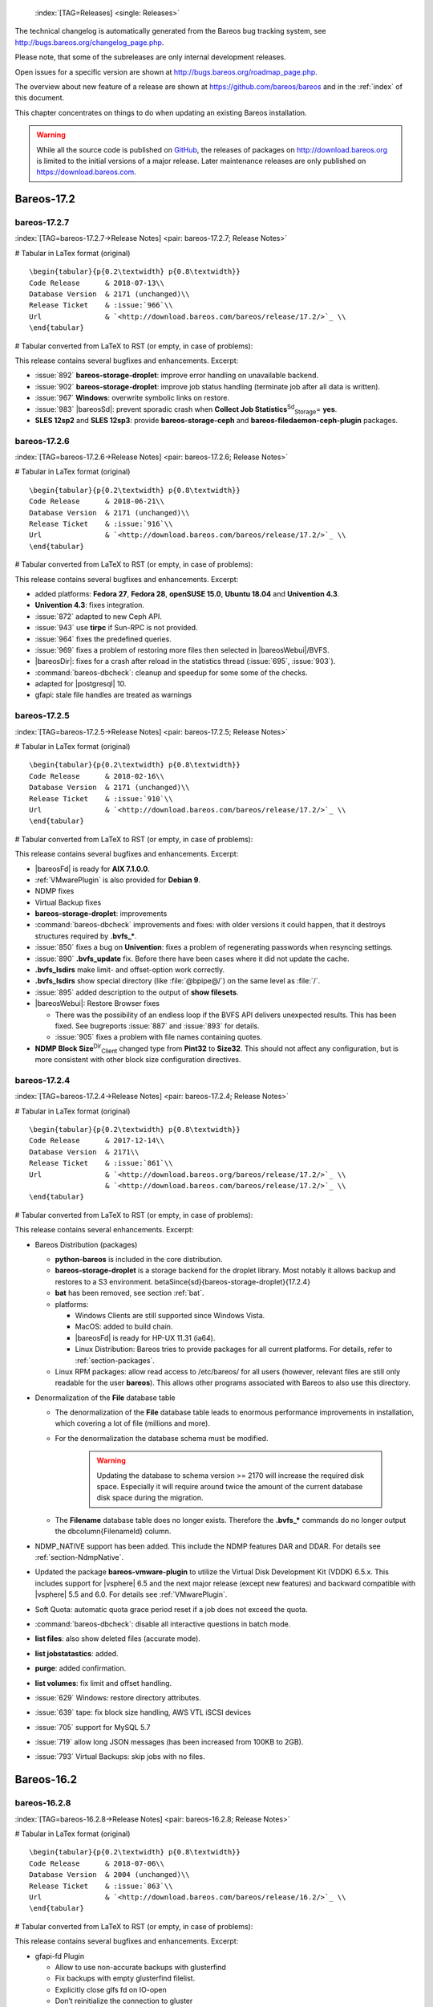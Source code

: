 .. ATTENTION do not edit this file manually.
   It was automatically converted from the corresponding .tex file



.. _releasenotes:

 :index:`[TAG=Releases] <single: Releases>`

The technical changelog is automatically generated from the Bareos bug tracking system, see http://bugs.bareos.org/changelog_page.php.

Please note, that some of the subreleases are only internal development releases.

Open issues for a specific version are shown at http://bugs.bareos.org/roadmap_page.php.

The overview about new feature of a release are shown at https://github.com/bareos/bareos and in the :ref:`index` of this document.

This chapter concentrates on things to do when updating an existing Bareos installation.



.. warning::
   While all the source code is published on `GitHub <https://github.com/bareos/bareos>`_, the releases of packages on `<http://download.bareos.org>`_ is limited to the initial versions of a major release. Later maintenance releases are only published on `<https://download.bareos.com>`_.

Bareos-17.2
===========

bareos-17.2.7
-------------

:index:`[TAG=bareos-17.2.7->Release Notes] <pair: bareos-17.2.7; Release Notes>`

# Tabular in LaTex format (original)

::

    \begin{tabular}{p{0.2\textwidth} p{0.8\textwidth}}
    Code Release      & 2018-07-13\\
    Database Version  & 2171 (unchanged)\\
    Release Ticket    & :issue:`966`\\
    Url               & `<http://download.bareos.com/bareos/release/17.2/>`_ \\
    \end{tabular}

# Tabular converted from LaTeX to RST (or empty, in case of problems):

+------------------+-------------------------------------------------+
| Code Release     | 2018-07-13                                      |
+------------------+-------------------------------------------------+
| Database Version | 2171 (unchanged)                                |
+------------------+-------------------------------------------------+
| Release Ticket   | :issue:`966`                       |
+------------------+-------------------------------------------------+
| Url              | `<http://download.bareos.com/bareos/release/17.2/>`_ |
+------------------+-------------------------------------------------+

This release contains several bugfixes and enhancements. Excerpt:

-  :issue:`892` **bareos-storage-droplet**: improve error handling on unavailable backend.

-  :issue:`902` **bareos-storage-droplet**: improve job status handling (terminate job after all data is written).

-  :issue:`967` :strong:`Windows`: overwrite symbolic links on restore.

-  :issue:`983` |bareosSd|: prevent sporadic crash when **Collect Job Statistics**:sup:`Sd`:sub:`Storage`\ = **yes**.

-  :strong:`SLES 12sp2` and :strong:`SLES 12sp3`: provide **bareos-storage-ceph** and **bareos-filedaemon-ceph-plugin** packages.

bareos-17.2.6
-------------

:index:`[TAG=bareos-17.2.6->Release Notes] <pair: bareos-17.2.6; Release Notes>`

# Tabular in LaTex format (original)

::

    \begin{tabular}{p{0.2\textwidth} p{0.8\textwidth}}
    Code Release      & 2018-06-21\\
    Database Version  & 2171 (unchanged)\\
    Release Ticket    & :issue:`916`\\
    Url               & `<http://download.bareos.com/bareos/release/17.2/>`_ \\
    \end{tabular}

# Tabular converted from LaTeX to RST (or empty, in case of problems):

+------------------+-------------------------------------------------+
| Code Release     | 2018-06-21                                      |
+------------------+-------------------------------------------------+
| Database Version | 2171 (unchanged)                                |
+------------------+-------------------------------------------------+
| Release Ticket   | :issue:`916`                       |
+------------------+-------------------------------------------------+
| Url              | `<http://download.bareos.com/bareos/release/17.2/>`_ |
+------------------+-------------------------------------------------+

This release contains several bugfixes and enhancements. Excerpt:

-  added platforms: :strong:`Fedora 27`, :strong:`Fedora 28`, :strong:`openSUSE 15.0`, :strong:`Ubuntu 18.04` and :strong:`Univention 4.3`.

-  :strong:`Univention 4.3`: fixes integration.

-  :issue:`872` adapted to new Ceph API.

-  :issue:`943` use **tirpc** if Sun-RPC is not provided.

-  :issue:`964` fixes the predefined queries.

-  :issue:`969` fixes a problem of restoring more files then selected in |bareosWebui|/BVFS.

-  |bareosDir|: fixes for a crash after reload in the statistics thread (:issue:`695`, :issue:`903`).

-  :command:`bareos-dbcheck`: cleanup and speedup for some some of the checks.

-  adapted for |postgresql| 10.

-  gfapi: stale file handles are treated as warnings

bareos-17.2.5
-------------

:index:`[TAG=bareos-17.2.5->Release Notes] <pair: bareos-17.2.5; Release Notes>`

# Tabular in LaTex format (original)

::

    \begin{tabular}{p{0.2\textwidth} p{0.8\textwidth}}
    Code Release      & 2018-02-16\\
    Database Version  & 2171 (unchanged)\\
    Release Ticket    & :issue:`910`\\
    Url               & `<http://download.bareos.com/bareos/release/17.2/>`_ \\
    \end{tabular}

# Tabular converted from LaTeX to RST (or empty, in case of problems):

+------------------+-------------------------------------------------+
| Code Release     | 2018-02-16                                      |
+------------------+-------------------------------------------------+
| Database Version | 2171 (unchanged)                                |
+------------------+-------------------------------------------------+
| Release Ticket   | :issue:`910`                       |
+------------------+-------------------------------------------------+
| Url              | `<http://download.bareos.com/bareos/release/17.2/>`_ |
+------------------+-------------------------------------------------+

This release contains several bugfixes and enhancements. Excerpt:

-  |bareosFd| is ready for :strong:`AIX 7.1.0.0`.

-  :ref:`VMwarePlugin` is also provided for :strong:`Debian 9`.

-  NDMP fixes

-  Virtual Backup fixes

-  **bareos-storage-droplet**: improvements

-  :command:`bareos-dbcheck` improvements and fixes: with older versions it could happen, that it destroys structures required by :strong:`.bvfs_*`.

-  :issue:`850` fixes a bug on :strong:`Univention`: fixes a problem of regenerating passwords when resyncing settings.

-  :issue:`890` :strong:`.bvfs_update` fix. Before there have been cases where it did not update the cache.

-  :strong:`.bvfs_lsdirs` make limit- and offset-option work correctly.

-  :strong:`.bvfs_lsdirs` show special directory (like :file:`@bpipe@/`) on the same level as :file:`/`.

-  :issue:`895` added description to the output of :strong:`show filesets`.

-  |bareosWebui|: Restore Browser fixes

   -  There was the possibility of an endless loop if the BVFS API delivers unexpected results. This has been fixed. See bugreports :issue:`887` and :issue:`893` for details.

   -  :issue:`905` fixes a problem with file names containing quotes.

-  **NDMP Block Size**:sup:`Dir`:sub:`Client`\  changed type from :strong:`Pint32` to :strong:`Size32`. This should not affect any configuration, but is more consistent with other block size configuration directives.

bareos-17.2.4
-------------

:index:`[TAG=bareos-17.2.4->Release Notes] <pair: bareos-17.2.4; Release Notes>`

# Tabular in LaTex format (original)

::

    \begin{tabular}{p{0.2\textwidth} p{0.8\textwidth}}
    Code Release      & 2017-12-14\\
    Database Version  & 2171\\
    Release Ticket    & :issue:`861`\\
    Url               & `<http://download.bareos.org/bareos/release/17.2/>`_ \\
                      & `<http://download.bareos.com/bareos/release/17.2/>`_ \\
    \end{tabular}

# Tabular converted from LaTeX to RST (or empty, in case of problems):

+------------------+-------------------------------------------------+
| Code Release     | 2017-12-14                                      |
+------------------+-------------------------------------------------+
| Database Version | 2171                                            |
+------------------+-------------------------------------------------+
| Release Ticket   | :issue:`861`                       |
+------------------+-------------------------------------------------+
| Url              | `<http://download.bareos.org/bareos/release/17.2/>`_ |
+------------------+-------------------------------------------------+
|                  | `<http://download.bareos.com/bareos/release/17.2/>`_ |
+------------------+-------------------------------------------------+

This release contains several enhancements. Excerpt:

-  Bareos Distribution (packages)

   -  **python-bareos** is included in the core distribution.

   -  **bareos-storage-droplet** is a storage backend for the droplet library. Most notably it allows backup and restores to a S3 environment. \betaSince{sd}{bareos-storage-droplet}{17.2.4}

   -  **bat** has been removed, see section :ref:`bat`.

   -  platforms:

      -  Windows Clients are still supported since Windows Vista.

      -  MacOS: added to build chain.

      -  |bareosFd| is ready for HP-UX 11.31 (ia64).

      -  Linux Distribution: Bareos tries to provide packages for all current platforms. For details, refer to :ref:`section-packages`.

   -  Linux RPM packages: allow read access to /etc/bareos/ for all users (however, relevant files are still only readable for the user **bareos**). This allows other programs associated with Bareos to also use this directory.

-  Denormalization of the **File** database table

   -  The denormalization of the **File** database table leads to enormous performance improvements in installation, which covering a lot of file (millions and more).

   -  For the denormalization the database schema must be modified. 

                   .. warning::
                      Updating the database to schema version >= 2170 will increase the required disk space.
                      Especially it will require around twice the amount of the current database disk space during the migration.

   -  The **Filename** database table does no longer exists. Therefore the :strong:`.bvfs_*` commands do no longer output the \dbcolumn{FilenameId} column.

-  NDMP_NATIVE support has been added. This include the NDMP features DAR and DDAR. For details see :ref:`section-NdmpNative`.

-  Updated the package **bareos-vmware-plugin** to utilize the Virtual Disk Development Kit (VDDK) 6.5.x. This includes support for |vsphere| 6.5 and the next major release (except new features) and backward compatible with |vsphere| 5.5 and 6.0. For details see :ref:`VMwarePlugin`.

-  Soft Quota: automatic quota grace period reset if a job does not exceed the quota.

-  :command:`bareos-dbcheck`: disable all interactive questions in batch mode.

-  :strong:`list files`: also show deleted files (accurate mode).

-  :strong:`list jobstatastics`: added.

-  :strong:`purge`: added confirmation.

-  :strong:`list volumes`: fix limit and offset handling.

-  :issue:`629` Windows: restore directory attributes.

-  :issue:`639` tape: fix block size handling, AWS VTL iSCSI devices

-  :issue:`705` support for MySQL 5.7

-  :issue:`719` allow long JSON messages (has been increased from 100KB to 2GB).

-  :issue:`793` Virtual Backups: skip jobs with no files.

Bareos-16.2
===========

bareos-16.2.8
-------------

:index:`[TAG=bareos-16.2.8->Release Notes] <pair: bareos-16.2.8; Release Notes>`

# Tabular in LaTex format (original)

::

    \begin{tabular}{p{0.2\textwidth} p{0.8\textwidth}}
    Code Release      & 2018-07-06\\
    Database Version  & 2004 (unchanged)\\
    Release Ticket    & :issue:`863`\\
    Url               & `<http://download.bareos.com/bareos/release/16.2/>`_ \\
    \end{tabular}

# Tabular converted from LaTeX to RST (or empty, in case of problems):

+------------------+-------------------------------------------------+
| Code Release     | 2018-07-06                                      |
+------------------+-------------------------------------------------+
| Database Version | 2004 (unchanged)                                |
+------------------+-------------------------------------------------+
| Release Ticket   | :issue:`863`                       |
+------------------+-------------------------------------------------+
| Url              | `<http://download.bareos.com/bareos/release/16.2/>`_ |
+------------------+-------------------------------------------------+

This release contains several bugfixes and enhancements. Excerpt:

-  gfapi-fd Plugin

   -  Allow to use non-accurate backups with glusterfind

   -  Fix backups with empty glusterfind filelist.

   -  Explicitly close glfs fd on IO-open

   -  Don’t reinitialize the connection to gluster

   -  Fix parsing of missing basedir argument

   -  Handle non-fatal Gluster problems properly

-  Reset JobStatus to previous JobStatus in status SD and FD loops to fix status all output

-  Backport ceph: ported cephfs-fd and :command:`cephfs_device` to new api

-  :issue:`967` Windows: Symbolic links are now replaceable during restore

bareos-16.2.7
-------------

:index:`[TAG=bareos-16.2.7->Release Notes] <pair: bareos-16.2.7; Release Notes>`

# Tabular in LaTex format (original)

::

    \begin{tabular}{p{0.2\textwidth} p{0.8\textwidth}}
    Code Release      & 2017-10-09\\
    Database Version  & 2004 (unchanged)\\
    Release Ticket    & :issue:`836`\\
    Url               & `<http://download.bareos.com/bareos/release/16.2/>`_ \\
    \end{tabular}

# Tabular converted from LaTeX to RST (or empty, in case of problems):

+------------------+-------------------------------------------------+
| Code Release     | 2017-10-09                                      |
+------------------+-------------------------------------------------+
| Database Version | 2004 (unchanged)                                |
+------------------+-------------------------------------------------+
| Release Ticket   | :issue:`836`                       |
+------------------+-------------------------------------------------+
| Url              | `<http://download.bareos.com/bareos/release/16.2/>`_ |
+------------------+-------------------------------------------------+

This release contains several bugfixes and enhancements. Excerpt:

-  Fixes a Director crash, when enabling debugging output

-  :strong:`.bvfs_lsdirs`: improve performance, especially when having a large number of directories

   -  To optimize the performance of the SQL query used by :strong:`.bvfs_lsdirs`, it is important to have the following indexes:

   -  PostgreSQL

      -  

         \sqlcommand{CREATE INDEX file_jpfnidpart_idx ON File(PathId,JobId,FilenameId) WHERE FileIndex = 0;}

      -  | If the index \sqlcommand{file_jfnidpart_idx} mentioned in 16.2.6 release notes exist, drop it:
         | \sqlcommand{DROP INDEX file_jfnidpart_idx;}

   -  MySQL/MariaDB

      -  

         \sqlcommand{CREATE INDEX PathId_JobId_FileNameId_FileIndex ON File(PathId,JobId,FilenameId,FileIndex);}

      -  | If the index \sqlcommand{PathId_JobId_FileIndex_FileNameId} mentioned in 16.2.6 release notes exist, drop it:
         | \sqlcommand{DROP INDEX PathId_JobId_FileIndex_FileNameId ON File;}

-  Utilize OpenSSL >= 1.1 if available

-  Windows: fixes silent upgrade (:command:`winbareos-*.exe /S`)

-  Windows: restore attributes also on directories (not only on files)

-  Fixes problem with SHA1 signature when compiled without OpenSSL (not relevant for bareos.org/bareos.com packages)

-  Packages for openSUSE Leap 42.3 and Fedora 26 have been added.

-  Packages for AIX and current HP-UX 11.31

bareos-16.2.6
-------------

:index:`[TAG=bareos-16.2.6->Release Notes] <pair: bareos-16.2.6; Release Notes>`

# Tabular in LaTex format (original)

::

    \begin{tabular}{p{0.2\textwidth} p{0.8\textwidth}}
    Code Release      & 2017-06-22\\
    Database Version  & 2004 (unchanged)\\
    Release Ticket    & :issue:`794`\\
    Url               & `<http://download.bareos.com/bareos/release/16.2/>`_ \\
    \end{tabular}

# Tabular converted from LaTeX to RST (or empty, in case of problems):

+------------------+-------------------------------------------------+
| Code Release     | 2017-06-22                                      |
+------------------+-------------------------------------------------+
| Database Version | 2004 (unchanged)                                |
+------------------+-------------------------------------------------+
| Release Ticket   | :issue:`794`                       |
+------------------+-------------------------------------------------+
| Url              | `<http://download.bareos.com/bareos/release/16.2/>`_ |
+------------------+-------------------------------------------------+

This release contains several bugfixes and enhancements. Excerpt:

-  Prevent from director crash when using incorrect paramaters of :strong:`.bvfs_*` commands.

-  Director now closes all configuration files when reloading failed.

-  Storage daemon now closes the network connection when MaximumConcurrentJobs reached.

-  New directive :strong:`LanAddress` was added to the Client and Storage Resources of the director to facilitate a network topology where client and storage are situated inside of a LAN, but the Director is outside of that LAN. See :ref:`LanAddress` for details.

-  A Problem in the storage abstraction layer was fixed where the director picked the wrong storage daemon when multiple storages/storage daemons were used.

-  The device spool size calculation when using secure erase was fixed.

-  :strong:`.bvfs_lsdirs` no longer shows empty directories from accurate jobs.

   -  

      

.. warning::
   This decreases performance if your environment has a large numbers of directories. Creating an index improves the performance.

   -  

      |postgresql|

      -  | When using PostgreSQL, creating the following partial improves the performance sufficiently:
         | \sqlcommand{CREATE INDEX file_jfnidpart_idx ON File(JobId, FilenameId) WHERE FileIndex = 0;}

      -  | Run following command to create the partial index:
         | :file:`su - postgres -c 'echo "CREATE INDEX file_jfnidpart_idx ON File(JobId, FilenameId) WHERE FileIndex = 0; ANALYZE File;" | psql bareos'`

   -  

      |mysql|

      -  | When using MySQL or MariaDB, creating the following index improves the performance:
         | \sqlcommand{CREATE INDEX PathId_JobId_FileIndex_FileNameId ON File(PathId,JobId,FileIndex,FilenameId);}

      -  | Run following command to create the index:
         | :file:`echo "CREATE INDEX PathId_JobId_FileIndex_FileNameId ON File(PathId,JobId,FileIndex,FilenameId);" | mysql -u root bareos`

      -  However, with larger amounts of directories and/or involved jobs, even with this index the performance of :strong:`.bvfs_lsdirs` may still be insufficient. We are working on optimizing the SQL query for MySQL/MariaDB to solve this problem.

-  Packages for Univention UCS 4.2 have been added.

-  Packages for Debian 9 (Stretch) have been added.

-  WebUI: The post install script of the bareos-webui RPM package for RHEL/CentOS was fixed, it no longer tries to run a2enmod which does not exist on RHEL/CentOS.

-  WebUI: The login form no longer allows redirects to arbitrary URLs

-  WebUI: The used ZendFramework components were updated from version 2.4.10 to 2.4.11.

-  WebUI: jQuery was updated from version 1.12.4 to version 3.2.0., some outdated browsers like Internet Explorer 6-8, Opera 12.1x or Safari 5.1+ will no longer be supported, see `jQuery Browser Support <http://jquery.com/browser-support/>`_ for details.

bareos-16.2.5
-------------

:index:`[TAG=bareos-16.2.5->Release Notes] <pair: bareos-16.2.5; Release Notes>`

# Tabular in LaTex format (original)

::

    \begin{tabular}{p{0.2\textwidth} p{0.8\textwidth}}
    Code Release      & 2017-03-03\\
    Database Version  & 2004 (unchanged)\\
    Release Ticket    & :issue:`734`\\
    Url               & `<http://download.bareos.com/bareos/release/16.2/>`_ \\
    \end{tabular}

# Tabular converted from LaTeX to RST (or empty, in case of problems):

+------------------+-------------------------------------------------+
| Code Release     | 2017-03-03                                      |
+------------------+-------------------------------------------------+
| Database Version | 2004 (unchanged)                                |
+------------------+-------------------------------------------------+
| Release Ticket   | :issue:`734`                       |
+------------------+-------------------------------------------------+
| Url              | `<http://download.bareos.com/bareos/release/16.2/>`_ |
+------------------+-------------------------------------------------+

This release contains several bugfixes and enhancements. Excerpt:

-  NDMP: critical bugfix when restoring large files.

-  truncate command allows to free space on disk storages (replaces an purged volume by an empty volume).

-  Some fixes were added regarding director crashes, Windows backups (VSS), soft-quota reset and API (bvfs) problems.

-  WebUI: handle file names containing special characters, hostnames starting with numbers and long logfiles.

-  WebUI: adds translations for Chinese, Italian and Spanish.

bareos-16.2.4
-------------

:index:`[TAG=bareos-16.2.4->Release Notes] <pair: bareos-16.2.4; Release Notes>`

# Tabular in LaTex format (original)

::

    \begin{tabular}{p{0.2\textwidth} p{0.8\textwidth}}
    Code Release      & 2016-10-28\\
    Database Version  & 2004 (unchanged)\\
    Release Ticket    & :issue:`698`\\
    Url               & `<http://download.bareos.org/bareos/release/16.2/>`_ \\
                      & `<http://download.bareos.com/bareos/release/16.2/>`_ \\
    \end{tabular}

# Tabular converted from LaTeX to RST (or empty, in case of problems):

+------------------+-------------------------------------------------+
| Code Release     | 2016-10-28                                      |
+------------------+-------------------------------------------------+
| Database Version | 2004 (unchanged)                                |
+------------------+-------------------------------------------------+
| Release Ticket   | :issue:`698`                       |
+------------------+-------------------------------------------------+
| Url              | `<http://download.bareos.org/bareos/release/16.2/>`_ |
+------------------+-------------------------------------------------+
|                  | `<http://download.bareos.com/bareos/release/16.2/>`_ |
+------------------+-------------------------------------------------+

First stable release of the Bareos 16.2 branch.

-  Configuration

   -  Bareos packages contain the default configuration in :ref:`section-ConfigurationSubdirectories`. Please read :ref:`section-UpdateToConfigurationSubdirectories` before updating (make a copy of your configuration directories for your |bareosDir| and |bareosSd| before updating). Note: as the old configuration files are still supported, in most cases no changes are required.

   -  The default configuration does no longer name the :sup:`Dir`\ :strong:`Director` and :sup:`Sd`\ :strong:`Storage` resources after the systems hostname (:file:`$HOSTNAME-dir` resp. :file:`$HOSTNAME-sd`) but use **bareos-dir**:sup:`Dir`:sub:`Director`  resp. **bareos-sd**:sup:`Sd`:sub:`Storage`  as defaults. The prior solution had the disadvantage, that :file:`$HOSTNAME-dir` has also been set on |bareosFd| not running on the
      |bareosDir|, which almost ever did require changing this setting. Also the new approach aligns better with :ref:`section-ConfigurationSubdirectories`.

   -  Due to limitation of the build system, the default resource **Linux All**:sup:`Dir`:sub:`FileSet`  have been renamed to **LinuxAll**:sup:`Dir`:sub:`FileSet`  (no space between Linux and All).

   -  The configuration of the **bareos-traymonitor** has also been split into resource files. Additional, these resource files are now packaged in other packages:

      -  :file:`CONFIGDIR/tray-monitor.d/monitor/bareos-mon.conf`: **bareos-traymonitor**

      -  :file:`CONFIGDIR/tray-monitor.d/client/FileDaemon-local.conf`: **bareos-filedaemon**

      -  :file:`CONFIGDIR/tray-monitor.d/storage/StorageDaemon-local.conf`: **bareos-storage**

      -  :file:`CONFIGDIR/tray-monitor.d/director/Director-local.conf`: :file:`bareos-director`

      This way, the **bareos-traymonitor** will be configured automatically for the installed components.

-  Strict ACL handling

   -  Bareos Console :strong:`Acl`s do no longer automatically matches substrings (to avoid that e.g. **Pool ACL**:sup:`Dir`:sub:`Console`\ = **Full** also matches **VirtualFull**:sup:`Dir`:sub:`pool`\ ). To configure the ACL to work as before, **Pool ACL**:sup:`Dir`:sub:`Console`\ = **.*Full.*** must be set. Unfortunately the |bareosWebui| 15.2 **webui**:sup:`Dir`:sub:`Profile`  did use
      **Command ACL**:sup:`Dir`:sub:`Console`\ = **.bvfs***, which is also no longer works as intended. Moreover, to use all of |bareosWebui| 16.2 features, some additional commands must be permitted, so best use the new **webui-admin**:sup:`Dir`:sub:`Profile` .

-  

   |bareosWebui|

   -  Updating from Bareos 15.2: Adapt **webui**:sup:`Dir`:sub:`Profile`  (from bareos 15.2) to allow all commands of **webui-admin**:sup:`Dir`:sub:`Profile`  (**Command ACL**:sup:`Dir`:sub:`Console`\ ). Alternately modify all :sup:`Dir`\ :strong:`Console`s currently using **webui**:sup:`Dir`:sub:`Profile`  to use **webui-admin**:sup:`Dir`:sub:`Profile`  instead.

   -  While RHEL 6 and CentOS 6 are still platforms supported by Bareos, the package **bareos-webui** is not available for these platforms, as the required ZendFramework 2.4 do require PHP >= 5.3.17 (5.3.23). However, it is possible to use **bareos-webui** 15.2 against **bareos-director** 16.2. Also here, the profile must be adapted.

Bareos-15.2
===========

bareos-15.2.4
-------------

:index:`[TAG=bareos-15.2.4->Release Notes] <pair: bareos-15.2.4; Release Notes>`

# Tabular in LaTex format (original)

::

    \begin{tabular}{p{0.2\textwidth} p{0.8\textwidth}}
    Code Release      & 2016-06-10\\
    Database Version  & 2004 (unchanged)\\
    Release Ticket    & :issue:`641` \\
    Url               & `<http://download.bareos.com/bareos/release/15.2/>`_ \\
    \end{tabular}

# Tabular converted from LaTeX to RST (or empty, in case of problems):

+------------------+-------------------------------------------------+
| Code Release     | 2016-06-10                                      |
+------------------+-------------------------------------------------+
| Database Version | 2004 (unchanged)                                |
+------------------+-------------------------------------------------+
| Release Ticket   | :issue:`641`                       |
+------------------+-------------------------------------------------+
| Url              | `<http://download.bareos.com/bareos/release/15.2/>`_ |
+------------------+-------------------------------------------------+

For upgrading from 14.2, please see release notes for 15.2.1.

This release contains several bugfixes and enhancements. Excerpt:

-  Automatic mount of disks by SD

-  NDMP performance enhancements

-  Windows: sparse file restore

-  Director memory leak caused by frequent bconsole calls

bareos-15.2.3
-------------

:index:`[TAG=bareos-15.2.3->Release Notes] <pair: bareos-15.2.3; Release Notes>`

# Tabular in LaTex format (original)

::

    \begin{tabular}{p{0.2\textwidth} p{0.8\textwidth}}
    Code Release      & 2016-03-11\\
    Database Version  & 2004 (unchanged)\\
    Release Ticket    & :issue:`625` \\
    Url               & `<http://download.bareos.com/bareos/release/15.2/>`_ \\
    \end{tabular}

# Tabular converted from LaTeX to RST (or empty, in case of problems):

+------------------+-------------------------------------------------+
| Code Release     | 2016-03-11                                      |
+------------------+-------------------------------------------------+
| Database Version | 2004 (unchanged)                                |
+------------------+-------------------------------------------------+
| Release Ticket   | :issue:`625`                       |
+------------------+-------------------------------------------------+
| Url              | `<http://download.bareos.com/bareos/release/15.2/>`_ |
+------------------+-------------------------------------------------+

For upgrading from 14.2, please see releasenotes for 15.2.1.

This release contains several bugfixes and enhancements. Excerpt:

-  VMWare plugin can now restore to VMDK file

-  Ceph support for SLES12 included

-  Multiple gfapi and ceph enhancements

-  NDMP enhancements and bugfixes

-  Windows: multiple VSS Jobs can now run concurrently in one FD, installer fixes

-  bpipe: fix stderr/stdout problems

-  reload command enhancements (limitations eliminated)

-  label barcodes now can run without interaction

bareos-15.2.2
-------------

:index:`[TAG=bareos-15.2.2->Release Notes] <pair: bareos-15.2.2; Release Notes>`

# Tabular in LaTex format (original)

::

    \begin{tabular}{p{0.2\textwidth} p{0.8\textwidth}}
    Code Release      & 2015-11-19\\
    Database Version  & 2004\\
                      & Database update required (if coming from bareos-14.2). See the :ref:`bareos-update` section.\\
    Release Ticket    & :issue:`554` \\
    Url               & `<http://download.bareos.org/bareos/release/15.2/>`_ \\
                      & `<http://download.bareos.com/bareos/release/15.2/>`_ \\
    \end{tabular}

# Tabular converted from LaTeX to RST (or empty, in case of problems):

+------------------+--------------------------------------------------------------------------------------------------------------+
| Code Release     | 2015-11-19                                                                                                   |
+------------------+--------------------------------------------------------------------------------------------------------------+
| Database Version | 2004                                                                                                         |
+------------------+--------------------------------------------------------------------------------------------------------------+
|                  | Database update required (if coming from bareos-14.2). See the :ref:`bareos-update` section. |
+------------------+--------------------------------------------------------------------------------------------------------------+
| Release Ticket   | :issue:`554`                                                                                    |
+------------------+--------------------------------------------------------------------------------------------------------------+
| Url              | `<http://download.bareos.org/bareos/release/15.2/>`_                                                              |
+------------------+--------------------------------------------------------------------------------------------------------------+
|                  | `<http://download.bareos.com/bareos/release/15.2/>`_                                                              |
+------------------+--------------------------------------------------------------------------------------------------------------+

First stable release of the Bareos 15.2 branch.

When coming from bareos-14.2.x, the following things have changed (same as in bareos-15.2.1):

-  The default setting for the Bacula Compatbile mode in **Compatible**:sup:`Fd`:sub:`Client`\  and **Compatible**:sup:`Sd`:sub:`Storage`\  have been changed from :strong:`yes` to :strong:`no`.

-  The configuration syntax for Storage Daemon Cloud Backends Ceph and GlusterFS have changed. Before bareos-15.2, options have been configured as part of the **Archive Device**:sup:`Sd`:sub:`Device`\  directive, while now the Archive Device contains only information text and options are defined via the **Device Options**:sup:`Sd`:sub:`Device`\  directive. See examples in **Device Options**:sup:`Sd`:sub:`Device`\ .

*bareos-15.2.1 (unstable)*
--------------------------

# Tabular in LaTex format (original)

::

    \begin{tabular}{p{0.2\textwidth} p{0.8\textwidth}}
    Code Release      & 2015-09-16\\
    Database Version  & 2004\\
                      & Database update required, see the :ref:`bareos-update` section.\\
    Release Ticket    & :issue:`501` \\
    Url               & `<http://download.bareos.org/bareos/release/15.2/>`_ \\
    \end{tabular}

# Tabular converted from LaTeX to RST (or empty, in case of problems):

+------------------+---------------------------------------------------------------------------------+
| Code Release     | 2015-09-16                                                                      |
+------------------+---------------------------------------------------------------------------------+
| Database Version | 2004                                                                            |
+------------------+---------------------------------------------------------------------------------+
|                  | Database update required, see the :ref:`bareos-update` section. |
+------------------+---------------------------------------------------------------------------------+
| Release Ticket   | :issue:`501`                                                       |
+------------------+---------------------------------------------------------------------------------+
| Url              | `<http://download.bareos.org/bareos/release/15.2/>`_                                 |
+------------------+---------------------------------------------------------------------------------+

Beta release.

-  The default setting for the Bacula Compatbile mode in **Compatible**:sup:`Fd`:sub:`Client`\  and **Compatible**:sup:`Sd`:sub:`Storage`\  have been changed from :strong:`yes` to :strong:`no`.

-  The configuration syntax for Storage Daemon Cloud Backends Ceph and GlusterFS have changed. Before bareos-15.2, options have been configured as part of the **Archive Device**:sup:`Sd`:sub:`Device`\  directive, while now the Archive Device contains only information text and options are defined via the **Device Options**:sup:`Sd`:sub:`Device`\  directive. See examples in **Device Options**:sup:`Sd`:sub:`Device`\ .

Bareos-14.2
===========

It is known, that :command:`drop_database` scripts will not longer work on PostgreSQL < 8.4. However, as :command:`drop_database` scripts are very seldom needed, package dependencies do not yet enforce PostgreSQL >= 8.4. We plan to ensure this in future version of Bareos.

bareos-14.2.7
-------------

:index:`[TAG=bareos-14.2.7->Release Notes] <pair: bareos-14.2.7; Release Notes>`

# Tabular in LaTex format (original)

::

    \begin{tabular}{p{0.2\textwidth} p{0.8\textwidth}}
    Code Release      & 2016-07-11\\
    Database Version  & 2003 (unchanged)\\
    Release Ticket    & :issue:`584` \\
    Url               & `<http://download.bareos.com/bareos/release/14.2/>`_ \\
    \end{tabular}

# Tabular converted from LaTeX to RST (or empty, in case of problems):

+------------------+-------------------------------------------------+
| Code Release     | 2016-07-11                                      |
+------------------+-------------------------------------------------+
| Database Version | 2003 (unchanged)                                |
+------------------+-------------------------------------------------+
| Release Ticket   | :issue:`584`                       |
+------------------+-------------------------------------------------+
| Url              | `<http://download.bareos.com/bareos/release/14.2/>`_ |
+------------------+-------------------------------------------------+

This release contains several bugfixes. Excerpt:

-  bareos-dir

   -  | Fixes pretty printing of Fileset options block
      | :issue:`591`: config pretty-printer does not print filesets correctly

   -  | run command: fixes changing the pool when changing the backup level in interactive mode
      | :issue:`633`: Interactive run doesn’t update pool on level change

   -  | Ignore the Fileset option DriveType on non Windows systems
      | :issue:`644`: Setting DriveType causes empty backups on Linux

   -  | Suppress already queued jobs for disabled schedules
      | :issue:`659`: Suppress already queued jobs for disabled schedules

-  NDMP

   -  | Fixes cancel of NDMP jobs
      | :issue:`604`: Cancel a NDMP Job causes the sd to crash

-  bpipe-fd plugin

   -  | Only take stdout into account, ignore stderr (like earlier versions)
      | :issue:`632`: fd-bpipe plugin merges stderr with stdout, which can result in corrupted backups

-  win32

   -  | Fix symlink and junction support
      | :issue:`575`: charset problem in symlinks/junctions windows restore
      | :issue:`615`: symlinks/junctions wrong target path on restore (wide chars)

   -  | Fixes quoting for bmail.exe in bareos-dir.conf
      | :issue:`581`: Installer is setting up a wrong path to bmail.exe without quotes / bmail not called

   -  | Fix crash on restore of sparse files
      | :issue:`640`: File daemon crashed after restoring sparse file on windows

-  win32 mssql plugin

   -  | Allow connecting to non default instance
      | :issue:`383`: mssqldvi problem with connection to mssql not default instance

   -  | Fix backup/restore of incremental backups
      | :issue:`588`: Incremental MSSQL backup fails when database name contains spaces

bareos-14.2.6
-------------

:index:`[TAG=bareos-14.2.6->Release Notes] <pair: bareos-14.2.6; Release Notes>`

# Tabular in LaTex format (original)

::

    \begin{tabular}{p{0.2\textwidth} p{0.8\textwidth}}
    Code Release      & 2015-12-03\\
    Database Version  & 2003 (unchanged)\\
    Release Ticket    & :issue:`474` \\
    Url               & `<http://download.bareos.com/bareos/release/14.2/>`_ \\
    \end{tabular}

# Tabular converted from LaTeX to RST (or empty, in case of problems):

+------------------+-------------------------------------------------+
| Code Release     | 2015-12-03                                      |
+------------------+-------------------------------------------------+
| Database Version | 2003 (unchanged)                                |
+------------------+-------------------------------------------------+
| Release Ticket   | :issue:`474`                       |
+------------------+-------------------------------------------------+
| Url              | `<http://download.bareos.com/bareos/release/14.2/>`_ |
+------------------+-------------------------------------------------+

This release contains several bugfixes.

bareos-14.2.5
-------------

:index:`[TAG=bareos-14.2.5->Release Notes] <pair: bareos-14.2.5; Release Notes>`

# Tabular in LaTex format (original)

::

    \begin{tabular}{p{0.2\textwidth} p{0.8\textwidth}}
    Code Release      & 2015-06-01\\
    Database Version  & 2003 (unchanged)\\
    Release Ticket    & :issue:`447` \\
    Url               & `<http://download.bareos.com/bareos/release/14.2/>`_ \\
    \end{tabular}

# Tabular converted from LaTeX to RST (or empty, in case of problems):

+------------------+-------------------------------------------------+
| Code Release     | 2015-06-01                                      |
+------------------+-------------------------------------------------+
| Database Version | 2003 (unchanged)                                |
+------------------+-------------------------------------------------+
| Release Ticket   | :issue:`447`                       |
+------------------+-------------------------------------------------+
| Url              | `<http://download.bareos.com/bareos/release/14.2/>`_ |
+------------------+-------------------------------------------------+

This release contains several bugfixes and added the platforms :strong:`Debian 8` and :strong:`Fedora 21`.

bareos-14.2.4
-------------

:index:`[TAG=bareos-14.2.4->Release Notes] <pair: bareos-14.2.4; Release Notes>`

# Tabular in LaTex format (original)

::

    \begin{tabular}{p{0.2\textwidth} p{0.8\textwidth}}
    Code Release      & 2015-03-23 \\
    Database Version  & 2003 (unchanged)\\
    Release Ticket    & :issue:`420` \\
    Url               & `<http://download.bareos.com/bareos/release/14.2/>`_ \\
    \end{tabular}

# Tabular converted from LaTeX to RST (or empty, in case of problems):

+------------------+-------------------------------------------------+
| Code Release     | 2015-03-23                                      |
+------------------+-------------------------------------------------+
| Database Version | 2003 (unchanged)                                |
+------------------+-------------------------------------------------+
| Release Ticket   | :issue:`420`                       |
+------------------+-------------------------------------------------+
| Url              | `<http://download.bareos.com/bareos/release/14.2/>`_ |
+------------------+-------------------------------------------------+

This release contains several bugfixes, including one major bugfix (:issue:`437`), relevant for those of you using backup to disk with autolabeling enabled.

It can lead to loss of a 64k block of data when all of this conditions apply:

-  backups are written to disk (tape backups are not affected)

-  autolabelling is enabled

-  a backup spans over multiple volumes

-  the additional volumes are newly created and labeled during the backup

If existing volumes are used for backups spanning over multiple volumes, the problem does not occur.

We recommend to update to the latest packages as soon as possible.

If an update is not possible immediately, autolabeling should be disabled and volumes should be labelled manually until the update can be installed.

If you are affected by the 64k bug, we recommend that you schedule a full backup after fixing the problem in order to get a proper full backup of all files.

bareos-14.2.3
-------------

:index:`[TAG=bareos-14.2.3->Release Notes] <pair: bareos-14.2.3; Release Notes>`

# Tabular in LaTex format (original)

::

    \begin{tabular}{p{0.2\textwidth} p{0.8\textwidth}}
    Code Release      & 2015-02-02 \\
    Database Version  & 2003 (unchanged)\\
    Release Ticket    & :issue:`393`\\
    Url               & `<http://download.bareos.com/bareos/release/14.2/>`_ \\
    \end{tabular}

# Tabular converted from LaTeX to RST (or empty, in case of problems):

+------------------+-------------------------------------------------+
| Code Release     | 2015-02-02                                      |
+------------------+-------------------------------------------------+
| Database Version | 2003 (unchanged)                                |
+------------------+-------------------------------------------------+
| Release Ticket   | :issue:`393`                       |
+------------------+-------------------------------------------------+
| Url              | `<http://download.bareos.com/bareos/release/14.2/>`_ |
+------------------+-------------------------------------------------+

bareos-14.2.2
-------------

:index:`[TAG=bareos-14.2.2->Release Notes] <pair: bareos-14.2.2; Release Notes>`

# Tabular in LaTex format (original)

::

    \begin{tabular}{p{0.2\textwidth} p{0.8\textwidth}}
    Code Release      & 2014-12-12 \\
    Database Version  & 2003 (unchanged)\\
                      & Database update required if updating from version < 14.2.\\
                      & See the :ref:`bareos-update` section for details.\\
    Url               & `<http://download.bareos.org/bareos/release/14.2/>`_ \\
                      & `<http://download.bareos.com/bareos/release/14.2/>`_ \\
    \end{tabular}

# Tabular converted from LaTeX to RST (or empty, in case of problems):

+------------------+-------------------------------------------------------------------+
| Code Release     | 2014-12-12                                                        |
+------------------+-------------------------------------------------------------------+
| Database Version | 2003 (unchanged)                                                  |
+------------------+-------------------------------------------------------------------+
|                  | Database update required if updating from version < 14.2.         |
+------------------+-------------------------------------------------------------------+
|                  | See the :ref:`bareos-update` section for details. |
+------------------+-------------------------------------------------------------------+
| Url              | `<http://download.bareos.org/bareos/release/14.2/>`_                   |
+------------------+-------------------------------------------------------------------+
|                  | `<http://download.bareos.com/bareos/release/14.2/>`_                   |
+------------------+-------------------------------------------------------------------+

First stable release of the Bareos 14.2 branch.

*bareos-14.2.1 (unstable)*
--------------------------

# Tabular in LaTex format (original)

::

    \begin{tabular}{p{0.2\textwidth} p{0.8\textwidth}}
    Code Release & 2014-09-22 \\
    Database Version  & 2003\\
                      & Database update required, see the :ref:`bareos-update` section.\\
    Url               & `<http://download.bareos.org/bareos/release/14.2/>`_ \\
    \end{tabular}

# Tabular converted from LaTeX to RST (or empty, in case of problems):

+------------------+---------------------------------------------------------------------------------+
| Code Release     | 2014-09-22                                                                      |
+------------------+---------------------------------------------------------------------------------+
| Database Version | 2003                                                                            |
+------------------+---------------------------------------------------------------------------------+
|                  | Database update required, see the :ref:`bareos-update` section. |
+------------------+---------------------------------------------------------------------------------+
| Url              | `<http://download.bareos.org/bareos/release/14.2/>`_                                 |
+------------------+---------------------------------------------------------------------------------+

Beta release.

Bareos-13.2
===========

bareos-13.2.5
-------------

:index:`[TAG=bareos-13.2.5->Release Notes] <pair: bareos-13.2.5; Release Notes>`

# Tabular in LaTex format (original)

::

    \begin{tabular}{p{0.2\textwidth} p{0.8\textwidth}}
    Code Release      & 2015-12-03 \\
    Database Version  & 2002 (unchanged)\\
    Url               & `<http://download.bareos.com/bareos/release/13.2/>`_ \\
    \end{tabular}

# Tabular converted from LaTeX to RST (or empty, in case of problems):

+------------------+-------------------------------------------------+
| Code Release     | 2015-12-03                                      |
+------------------+-------------------------------------------------+
| Database Version | 2002 (unchanged)                                |
+------------------+-------------------------------------------------+
| Url              | `<http://download.bareos.com/bareos/release/13.2/>`_ |
+------------------+-------------------------------------------------+

This release contains several bugfixes.

bareos-13.2.4
-------------

:index:`[TAG=bareos-13.2.4->Release Notes] <pair: bareos-13.2.4; Release Notes>`

# Tabular in LaTex format (original)

::

    \begin{tabular}{p{0.2\textwidth} p{0.8\textwidth}}
    Code Release      & 2014-11-05 \\
    Database Version  & 2002 (unchanged)\\
    Url               & `<http://download.bareos.com/bareos/release/13.2/>`_ \\
    \end{tabular}

# Tabular converted from LaTeX to RST (or empty, in case of problems):

+------------------+-------------------------------------------------+
| Code Release     | 2014-11-05                                      |
+------------------+-------------------------------------------------+
| Database Version | 2002 (unchanged)                                |
+------------------+-------------------------------------------------+
| Url              | `<http://download.bareos.com/bareos/release/13.2/>`_ |
+------------------+-------------------------------------------------+

bareos-13.2.3
-------------

:index:`[TAG=bareos-13.2.3->Release Notes] <pair: bareos-13.2.3; Release Notes>`

# Tabular in LaTex format (original)

::

    \begin{tabular}{p{0.2\textwidth} p{0.8\textwidth}}
    Code Release      & 2014-03-11 \\
    Database Version  & 2002\\
                      & Database update required, see the :ref:`bareos-update` section.\\
    Url               & `<http://download.bareos.com/bareos/release/13.2/>`_ \\
    \end{tabular}

# Tabular converted from LaTeX to RST (or empty, in case of problems):

+------------------+---------------------------------------------------------------------------------+
| Code Release     | 2014-03-11                                                                      |
+------------------+---------------------------------------------------------------------------------+
| Database Version | 2002                                                                            |
+------------------+---------------------------------------------------------------------------------+
|                  | Database update required, see the :ref:`bareos-update` section. |
+------------------+---------------------------------------------------------------------------------+
| Url              | `<http://download.bareos.com/bareos/release/13.2/>`_                                 |
+------------------+---------------------------------------------------------------------------------+

It is known, that :command:`drop_database` scripts will not longer work on PostgreSQL < 8.4. However, as :command:`drop_database` scripts are very seldom needed, package dependencies do not yet enforce PostgreSQL >= 8.4. We plan to ensure this in future version of Bareos.

bareos-13.2.2
-------------

:index:`[TAG=bareos-13.2.2->Release Notes] <pair: bareos-13.2.2; Release Notes>`

# Tabular in LaTex format (original)

::

    \begin{tabular}{p{0.2\textwidth} p{0.8\textwidth}}
    Code Release      & 2013-11-19 \\
    Database Version  & 2001 (unchanged)\\
    Url               & `<http://download.bareos.org/bareos/release/13.2/>`_ \\
                      & `<http://download.bareos.com/bareos/release/13.2/>`_ \\
    \end{tabular}

# Tabular converted from LaTeX to RST (or empty, in case of problems):

+------------------+-------------------------------------------------+
| Code Release     | 2013-11-19                                      |
+------------------+-------------------------------------------------+
| Database Version | 2001 (unchanged)                                |
+------------------+-------------------------------------------------+
| Url              | `<http://download.bareos.org/bareos/release/13.2/>`_ |
+------------------+-------------------------------------------------+
|                  | `<http://download.bareos.com/bareos/release/13.2/>`_ |
+------------------+-------------------------------------------------+

Bareos-12.4
===========

bareos-12.4.8
-------------

:index:`[TAG=bareos-12.4.8->Release Notes] <pair: bareos-12.4.8; Release Notes>`

# Tabular in LaTex format (original)

::

    \begin{tabular}{p{0.2\textwidth} p{0.8\textwidth}}
    Code Release      & 2015-11-18 \\
    Database Version  & 2001 (unchanged)\\
    Url               & `<http://download.bareos.com/bareos/release/12.4/>`_ \\
    \end{tabular}

# Tabular converted from LaTeX to RST (or empty, in case of problems):

+------------------+-------------------------------------------------+
| Code Release     | 2015-11-18                                      |
+------------------+-------------------------------------------------+
| Database Version | 2001 (unchanged)                                |
+------------------+-------------------------------------------------+
| Url              | `<http://download.bareos.com/bareos/release/12.4/>`_ |
+------------------+-------------------------------------------------+

This release contains several bugfixes.

bareos-12.4.6
-------------

:index:`[TAG=bareos-12.4.6->Release Notes] <pair: bareos-12.4.6; Release Notes>`

# Tabular in LaTex format (original)

::

    \begin{tabular}{p{0.2\textwidth} p{0.8\textwidth}}
    Code Release      & 2013-11-19 \\
    Database Version  & 2001 (unchanged)\\
    Url               & `<http://download.bareos.org/bareos/release/12.4/>`_ \\
                      & `<http://download.bareos.com/bareos/release/12.4/>`_ \\
    \end{tabular}

# Tabular converted from LaTeX to RST (or empty, in case of problems):

+------------------+-------------------------------------------------+
| Code Release     | 2013-11-19                                      |
+------------------+-------------------------------------------------+
| Database Version | 2001 (unchanged)                                |
+------------------+-------------------------------------------------+
| Url              | `<http://download.bareos.org/bareos/release/12.4/>`_ |
+------------------+-------------------------------------------------+
|                  | `<http://download.bareos.com/bareos/release/12.4/>`_ |
+------------------+-------------------------------------------------+

bareos-12.4.5
-------------

:index:`[TAG=bareos-12.4.5->Release Notes] <pair: bareos-12.4.5; Release Notes>`

# Tabular in LaTex format (original)

::

    \begin{tabular}{p{0.2\textwidth} p{0.8\textwidth}}
    Code Release      & 2013-09-10 \\
    Database Version  & 2001 (unchanged)\\
    Url               & `<http://download.bareos.com/bareos/release/12.4/>`_ \\
    \end{tabular}

# Tabular converted from LaTeX to RST (or empty, in case of problems):

+------------------+-------------------------------------------------+
| Code Release     | 2013-09-10                                      |
+------------------+-------------------------------------------------+
| Database Version | 2001 (unchanged)                                |
+------------------+-------------------------------------------------+
| Url              | `<http://download.bareos.com/bareos/release/12.4/>`_ |
+------------------+-------------------------------------------------+

bareos-12.4.4
-------------

:index:`[TAG=bareos-12.4.4->Release Notes] <pair: bareos-12.4.4; Release Notes>`

# Tabular in LaTex format (original)

::

    \begin{tabular}{p{0.2\textwidth} p{0.8\textwidth}}
    Code Release      & 2013-06-17 \\
    Database Version  & 2001 (unchanged)\\
    Url               & `<http://download.bareos.org/bareos/release/12.4/>`_ \\
                      & `<http://download.bareos.com/bareos/release/12.4/>`_ \\
    \end{tabular}

# Tabular converted from LaTeX to RST (or empty, in case of problems):

+------------------+-------------------------------------------------+
| Code Release     | 2013-06-17                                      |
+------------------+-------------------------------------------------+
| Database Version | 2001 (unchanged)                                |
+------------------+-------------------------------------------------+
| Url              | `<http://download.bareos.org/bareos/release/12.4/>`_ |
+------------------+-------------------------------------------------+
|                  | `<http://download.bareos.com/bareos/release/12.4/>`_ |
+------------------+-------------------------------------------------+

bareos-12.4.3
-------------

:index:`[TAG=bareos-12.4.3->Release Notes] <pair: bareos-12.4.3; Release Notes>`

# Tabular in LaTex format (original)

::

    \begin{tabular}{p{0.2\textwidth} p{0.8\textwidth}}
    Code Release      & 2013-04-15 \\
    Database Version  & 2001 (unchanged)\\
    Url               & `<http://download.bareos.org/bareos/release/12.4/>`_ \\
                      & `<http://download.bareos.com/bareos/release/12.4/>`_ \\
    \end{tabular}

# Tabular converted from LaTeX to RST (or empty, in case of problems):

+------------------+-------------------------------------------------+
| Code Release     | 2013-04-15                                      |
+------------------+-------------------------------------------------+
| Database Version | 2001 (unchanged)                                |
+------------------+-------------------------------------------------+
| Url              | `<http://download.bareos.org/bareos/release/12.4/>`_ |
+------------------+-------------------------------------------------+
|                  | `<http://download.bareos.com/bareos/release/12.4/>`_ |
+------------------+-------------------------------------------------+

bareos-12.4.2
-------------

:index:`[TAG=bareos-12.4.2->Release Notes] <pair: bareos-12.4.2; Release Notes>`

# Tabular in LaTex format (original)

::

    \begin{tabular}{p{0.2\textwidth} p{0.8\textwidth}}
    Code Release      & 2013-03-03 \\
    Database Version  & 2001 (unchanged)\\
    \end{tabular}

# Tabular converted from LaTeX to RST (or empty, in case of problems):

+------------------+------------------+
| Code Release     | 2013-03-03       |
+------------------+------------------+
| Database Version | 2001 (unchanged) |
+------------------+------------------+

bareos-12.4.1
-------------

:index:`[TAG=bareos-12.4.1->Release Notes] <pair: bareos-12.4.1; Release Notes>`

# Tabular in LaTex format (original)

::

    \begin{tabular}{p{0.2\textwidth} p{0.8\textwidth}}
    Code Release      & 2013-02-06 \\
    Database Version  & 2001 (initial)\\
    \end{tabular}

# Tabular converted from LaTeX to RST (or empty, in case of problems):

+------------------+----------------+
| Code Release     | 2013-02-06     |
+------------------+----------------+
| Database Version | 2001 (initial) |
+------------------+----------------+

This have been the initial release of Bareos.

Information about migrating from Bacula to Bareos are available at `Howto upgrade from Bacula to Bareos <http://www.bareos.org/en/HOWTO/articles/upgrade_bacula_bareos.html>`_ and in section :ref:`compat-bacula`.

